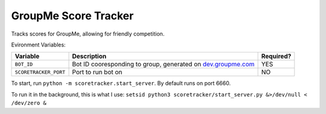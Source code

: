 =====================
GroupMe Score Tracker
=====================

.. image:: https://travis-ci.org/cheeseypi/GroupMeScoreTracker.svg?branch=master
   :alt: Travis Build Badge
   :target: https://travis-ci.org/cheeseypi/GroupMeScoreTracker

Tracks scores for GroupMe, allowing for friendly competition.

Evironment Variables:

=====================  ===============================================================  =========
Variable               Description                                                      Required?
=====================  ===============================================================  =========
``BOT_ID``             Bot ID cooresponding to group, generated on `dev.groupme.com`__  YES
``SCORETRACKER_PORT``  Port to run bot on                                               NO
=====================  ===============================================================  =========

.. _groupme: http://dev.groupme.com

__ groupme_

To start, run ``python -m scoretracker.start_server``. By default runs on port 6660.

To run it in the background, this is what I use: ``setsid python3 scoretracker/start_server.py &>/dev/null < /dev/zero &``
